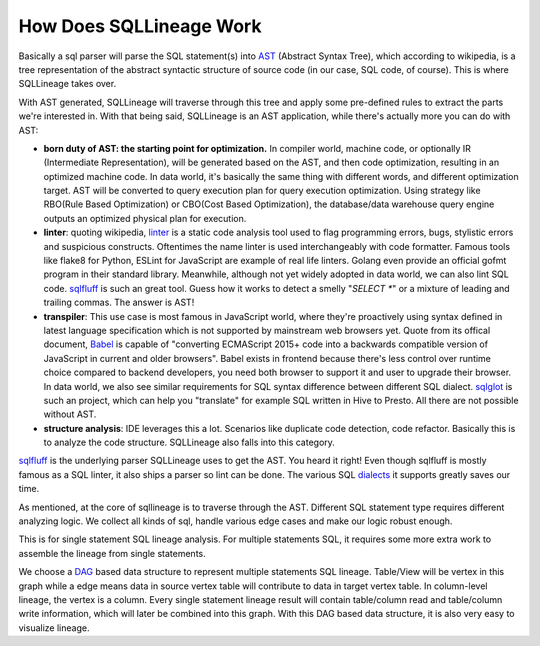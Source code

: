 ************************
How Does SQLLineage Work
************************

Basically a sql parser will parse the SQL statement(s) into `AST`_ (Abstract Syntax Tree), which according to wikipedia,
is a tree representation of the abstract syntactic structure of source code (in our case, SQL code, of course). This is
where SQLLineage takes over.

With AST generated, SQLLineage will traverse through this tree and apply some pre-defined rules to extract the parts
we're interested in. With that being said, SQLLineage is an AST application, while there's actually more you can do with
AST:

- **born duty of AST: the starting point for optimization.** In compiler world, machine code,
  or optionally IR (Intermediate Representation), will be generated based on the AST, and then code optimization,
  resulting in an optimized machine code. In data world, it's basically the same thing with different words,
  and different optimization target. AST will be converted to query execution plan for query execution optimization.
  Using strategy like RBO(Rule Based Optimization) or CBO(Cost Based Optimization), the database/data warehouse
  query engine outputs an optimized physical plan for execution.

- **linter**: quoting wikipedia, `linter`_ is a static code analysis tool used to flag programming errors, bugs,
  stylistic errors and suspicious constructs. Oftentimes the name linter is used interchangeably with code formatter.
  Famous tools like flake8 for Python, ESLint for JavaScript are example of real life linters. Golang even provide an
  official gofmt program in their standard library. Meanwhile, although not yet widely adopted in data world, we can
  also lint SQL code. `sqlfluff`_ is such an great tool. Guess how it works to detect a smelly "`SELECT *`" or a mixture
  of leading and trailing commas. The answer is AST!

- **transpiler**: This use case is most famous in JavaScript world, where they're proactively using syntax defined in
  latest language specification which is not supported by mainstream web browsers yet. Quote from its offical document,
  `Babel`_ is capable of "converting ECMAScript 2015+ code into a backwards compatible version of JavaScript in current
  and older browsers". Babel exists in frontend because there's less control over runtime choice compared to backend
  developers, you need both browser to support it and user to upgrade their browser. In data world, we also see similar
  requirements for SQL syntax difference between different SQL dialect. `sqlglot`_ is such an project, which can help
  you "translate" for example SQL written in Hive to Presto. All there are not possible without AST.

- **structure analysis**: IDE leverages this a lot. Scenarios like duplicate code detection, code refactor. Basically
  this is to analyze the code structure. SQLLineage also falls into this category.

`sqlfluff`_ is the underlying parser SQLLineage uses to get the AST. You heard it right! Even though sqlfluff is
mostly famous as a SQL linter, it also ships a parser so lint can be done. The various SQL `dialects`_ it supports
greatly saves our time.

As mentioned, at the core of sqllineage is to traverse through the AST. Different SQL statement type requires different
analyzing logic. We collect all kinds of sql, handle various edge cases and make our logic robust enough.

This is for single statement SQL lineage analysis. For multiple statements SQL, it requires some more extra work to
assemble the lineage from single statements.

We choose a `DAG`_ based data structure to represent multiple statements SQL lineage. Table/View will be vertex in this
graph while a edge means data in source vertex table will contribute to data in target vertex table. In column-level
lineage, the vertex is a column. Every single statement lineage result will contain table/column read and table/column
write information, which will later be combined into this graph. With this DAG based data structure, it is also very
easy to visualize lineage.

.. _AST: https://en.wikipedia.org/wiki/Abstract_syntax_tree
.. _linter: https://en.wikipedia.org/wiki/Lint_(software)
.. _sqlfluff: https://github.com/sqlfluff/sqlfluff
.. _dialects: https://docs.sqlfluff.com/en/stable/dialects.html
.. _Babel: https://babeljs.io/
.. _sqlglot: https://github.com/tobymao/sqlglot
.. _DAG: https://en.wikipedia.org/wiki/Directed_acyclic_graph

